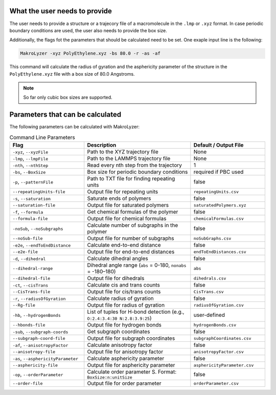 What the user needs to provide
=================================================
The user needs to provide a structure or a trajecory file of a macromolecule in the
``.lmp`` or ``.xyz`` format.
In case periodic boundary conditions are used, the user also needs to provide the box size.

Additionally, the flags fot the parameters that should be calculated need to be set.
One exaple input line is the following:

.. code-block:: bash

   MakroLyzer -xyz PolyEthylene.xyz -bs 80.0 -r -as -af

This command will calculate the radius of gyration and the asphericity parameter of 
the structure in the ``PolyEthylene.xyz`` file with a box size of 80.0 Angstroms.

.. note::
    So far only cubic box sizes are supported.

Parameters that can be calculated
=================================================
The following parameters can be calculated with MakroLyzer:

.. list-table:: Command Line Parameters
   :widths: 35 50 35
   :header-rows: 1

   * - Flag
     - Description
     - Default / Output File
   * - ``-xyz``, ``--xyzFile``
     - Path to the XYZ trajectory file
     - None
   * - ``-lmp``, ``--lmpFile``
     - Path to the LAMMPS trajectory file
     - None
   * - ``-nth``, ``--nthStep``
     - Read every nth step from the trajectory
     - 1
   * - ``-bs``, ``--BoxSize``
     - Box size for periodic boundary conditions
     - required if PBC used
   * - ``-p``, ``--patternFile``
     - Path to TXT file for finding repeating units
     - false
   * - ``--repeatingUnits-file``
     - Output file for repeating units
     - ``repeatingUnits.csv``
   * - ``-s``, ``--saturation``
     - Saturate ends of polymers
     - false
   * - ``--saturation-file``
     - Output file for saturated polymers
     - ``saturatedPolymers.xyz``
   * - ``-f``, ``--formula``
     - Get chemical formulas of the polymer
     - false
   * - ``--formula-file``
     - Output file for chemical formulas
     - ``chemicalFormulas.csv``
   * - ``-noSub``, ``--noSubgraphs``
     - Calculate number of subgraphs in the polymer
     - false
   * - ``--noSub-file``
     - Output file for number of subgraphs
     - ``noSubGraphs.csv``
   * - ``-e2e``, ``--endToEndDistance``
     - Calculate end-to-end distance
     - false
   * - ``--e2e-file``
     - Output file for end-to-end distances
     - ``endToEndDistances.csv``
   * - ``-d``, ``--dihedral``
     - Calculate dihedral angles
     - false
   * - ``--dihedral-range``
     - Dihedral angle range (``abs`` = 0-180, ``nonabs`` = -180–180)
     - ``abs``
   * - ``--dihedral-file``
     - Output file for dihedrals
     - ``dihedrals.csv``
   * - ``-ct``, ``--cisTrans``
     - Calculate cis and trans counts
     - false
   * - ``--CisTrans-file``
     - Output file for cis/trans counts
     - ``CisTrans.csv``
   * - ``-r``, ``--radiusOfGyration``
     - Calculate radius of gyration
     - false
   * - ``--Rg-file``
     - Output file for radius of gyration
     - ``radiusOfGyration.csv``
   * - ``-hb``, ``--hydrogenBonds``
     - List of tuples for H-bond detection (e.g., ``O:2.4:3.4:30 N:2.8:3.9:25``)
     - user-defined
   * - ``--hbonds-file``
     - Output file for hydrogen bonds
     - ``hydrogenBonds.csv``
   * - ``-sub``, ``--subgraph-coords``
     - Get subgraph coordinates
     - false
   * - ``--subgraph-coord-file``
     - Output file for subgraph coordinates
     - ``subgraphCoordinates.csv``
   * - ``-af``, ``--anisotropyFactor``
     - Calculate anisotropy factor
     - false
   * - ``--anisotropy-file``
     - Output file for anisotropy factor
     - ``anisotropyFactor.csv``
   * - ``-as``, ``--asphericityParameter``
     - Calculate asphericity parameter
     - false
   * - ``--asphericity-file``
     - Output file for asphericity parameter
     - ``asphericityParameter.csv``
   * - ``-op``, ``--orderParameter``
     - Calculate order parameter S. Format: ``BoxSize:n:unitSize``
     - false
   * - ``--order-file``
     - Output file for order parameter
     - ``orderParameter.csv``
